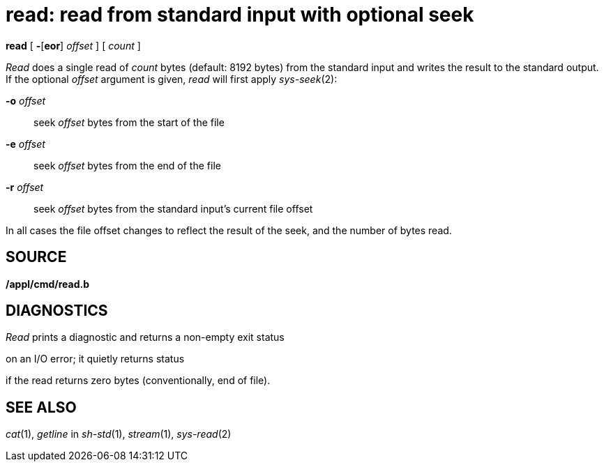 = read: read from standard input with optional seek


*read* [ *-*[*eor*] _offset_ ] [ _count_ ]


_Read_ does a single read of _count_ bytes (default: 8192 bytes) from
the standard input and writes the result to the standard output. If the
optional _offset_ argument is given, _read_ will first apply
_sys-seek_(2):

**-o**__ offset__::
  seek _offset_ bytes from the start of the file
**-e**__ offset__::
  seek _offset_ bytes from the end of the file
**-r**__ offset__::
  seek _offset_ bytes from the standard input's current file offset

In all cases the file offset changes to reflect the result of the seek,
and the number of bytes read.

== SOURCE

*/appl/cmd/read.b*

== DIAGNOSTICS

_Read_ prints a diagnostic and returns a non-empty exit status

on an I/O error; it quietly returns status

if the read returns zero bytes (conventionally, end of file).

== SEE ALSO

_cat_(1), _getline_ in _sh-std_(1), _stream_(1), _sys-read_(2)
